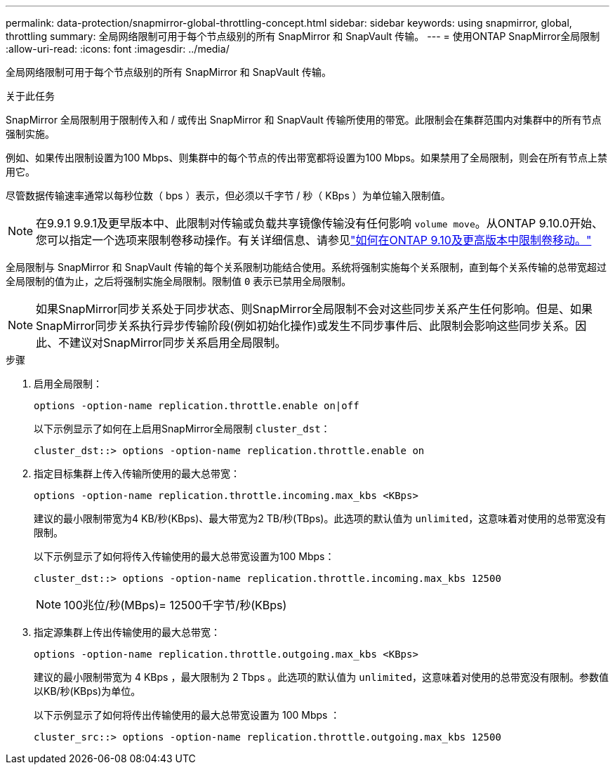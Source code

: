 ---
permalink: data-protection/snapmirror-global-throttling-concept.html 
sidebar: sidebar 
keywords: using snapmirror, global, throttling 
summary: 全局网络限制可用于每个节点级别的所有 SnapMirror 和 SnapVault 传输。 
---
= 使用ONTAP SnapMirror全局限制
:allow-uri-read: 
:icons: font
:imagesdir: ../media/


[role="lead"]
全局网络限制可用于每个节点级别的所有 SnapMirror 和 SnapVault 传输。

.关于此任务
SnapMirror 全局限制用于限制传入和 / 或传出 SnapMirror 和 SnapVault 传输所使用的带宽。此限制会在集群范围内对集群中的所有节点强制实施。

例如、如果传出限制设置为100 Mbps、则集群中的每个节点的传出带宽都将设置为100 Mbps。如果禁用了全局限制，则会在所有节点上禁用它。

尽管数据传输速率通常以每秒位数（ bps ）表示，但必须以千字节 / 秒（ KBps ）为单位输入限制值。

[NOTE]
====
在9.9.1 9.9.1及更早版本中、此限制对传输或负载共享镜像传输没有任何影响 `volume move`。从ONTAP 9.10.0开始、您可以指定一个选项来限制卷移动操作。有关详细信息、请参见link:https://kb.netapp.com/Advice_and_Troubleshooting/Data_Storage_Software/ONTAP_OS/How_to_throttle_volume_move_in_ONTAP_9.10_or_later["如何在ONTAP 9.10及更高版本中限制卷移动。"]

====
全局限制与 SnapMirror 和 SnapVault 传输的每个关系限制功能结合使用。系统将强制实施每个关系限制，直到每个关系传输的总带宽超过全局限制的值为止，之后将强制实施全局限制。限制值 `0` 表示已禁用全局限制。

[NOTE]
====
如果SnapMirror同步关系处于同步状态、则SnapMirror全局限制不会对这些同步关系产生任何影响。但是、如果SnapMirror同步关系执行异步传输阶段(例如初始化操作)或发生不同步事件后、此限制会影响这些同步关系。因此、不建议对SnapMirror同步关系启用全局限制。

====
.步骤
. 启用全局限制：
+
`options -option-name replication.throttle.enable on|off`

+
以下示例显示了如何在上启用SnapMirror全局限制 `cluster_dst`：

+
[listing]
----
cluster_dst::> options -option-name replication.throttle.enable on
----
. 指定目标集群上传入传输所使用的最大总带宽：
+
`options -option-name replication.throttle.incoming.max_kbs <KBps>`

+
建议的最小限制带宽为4 KB/秒(KBps)、最大带宽为2 TB/秒(TBps)。此选项的默认值为 `unlimited`，这意味着对使用的总带宽没有限制。

+
以下示例显示了如何将传入传输使用的最大总带宽设置为100 Mbps：

+
[listing]
----
cluster_dst::> options -option-name replication.throttle.incoming.max_kbs 12500
----
+
[NOTE]
====
100兆位/秒(MBps)= 12500千字节/秒(KBps)

====
. 指定源集群上传出传输使用的最大总带宽：
+
`options -option-name replication.throttle.outgoing.max_kbs <KBps>`

+
建议的最小限制带宽为 4 KBps ，最大限制为 2 Tbps 。此选项的默认值为 `unlimited`，这意味着对使用的总带宽没有限制。参数值以KB/秒(KBps)为单位。

+
以下示例显示了如何将传出传输使用的最大总带宽设置为 100 Mbps ：

+
[listing]
----
cluster_src::> options -option-name replication.throttle.outgoing.max_kbs 12500
----

